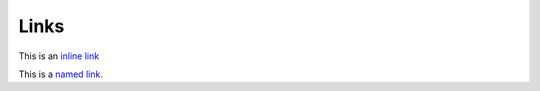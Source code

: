 Links
=====

This is an `inline link <https://domain.invalid/>`_

This is a `named link`_.

.. _named link: https://domain.invalid/
